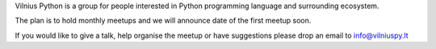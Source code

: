 .. title: About
.. slug: about
.. date: 2015-02-24 23:56:47 UTC+02:00
.. tags: 
.. category: 
.. link: 
.. description: 
.. type: text

Vilnius Python is a group for people interested in Python programming language and surrounding ecosystem.

The plan is to hold monthly meetups and we will announce date of the first meetup soon.

If you would like to give a talk, help organise the meetup or have suggestions please drop an email to info@vilniuspy.lt
